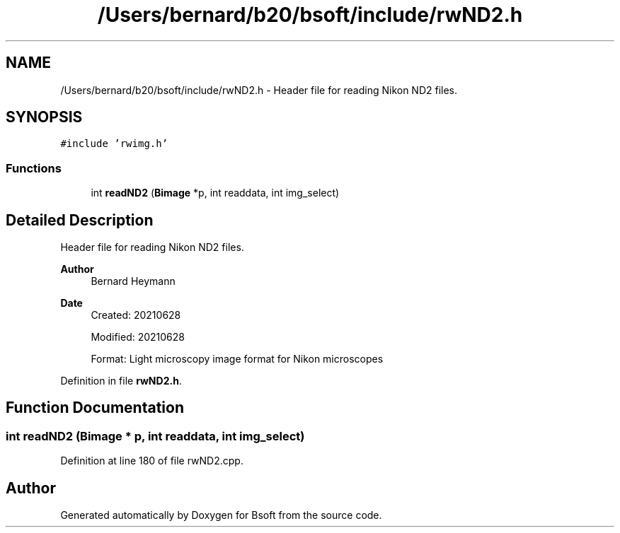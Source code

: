.TH "/Users/bernard/b20/bsoft/include/rwND2.h" 3 "Wed Sep 1 2021" "Version 2.1.0" "Bsoft" \" -*- nroff -*-
.ad l
.nh
.SH NAME
/Users/bernard/b20/bsoft/include/rwND2.h \- Header file for reading Nikon ND2 files\&.  

.SH SYNOPSIS
.br
.PP
\fC#include 'rwimg\&.h'\fP
.br

.SS "Functions"

.in +1c
.ti -1c
.RI "int \fBreadND2\fP (\fBBimage\fP *p, int readdata, int img_select)"
.br
.in -1c
.SH "Detailed Description"
.PP 
Header file for reading Nikon ND2 files\&. 


.PP
\fBAuthor\fP
.RS 4
Bernard Heymann 
.RE
.PP
\fBDate\fP
.RS 4
Created: 20210628 
.PP
Modified: 20210628 
.PP
.nf
Format: Light microscopy image format for Nikon microscopes

.fi
.PP
 
.RE
.PP

.PP
Definition in file \fBrwND2\&.h\fP\&.
.SH "Function Documentation"
.PP 
.SS "int readND2 (\fBBimage\fP * p, int readdata, int img_select)"

.PP
Definition at line 180 of file rwND2\&.cpp\&.
.SH "Author"
.PP 
Generated automatically by Doxygen for Bsoft from the source code\&.
